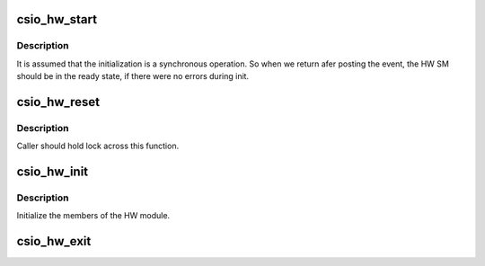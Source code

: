 .. -*- coding: utf-8; mode: rst -*-
.. src-file: drivers/scsi/csiostor/csio_hw.c

.. _`csio_hw_start`:

csio_hw_start
=============

.. c:function:: int csio_hw_start(struct csio_hw *hw)

    Kicks off the HW State machine

    :param struct csio_hw \*hw:
        Pointer to HW module.

.. _`csio_hw_start.description`:

Description
-----------

It is assumed that the initialization is a synchronous operation.
So when we return afer posting the event, the HW SM should be in
the ready state, if there were no errors during init.

.. _`csio_hw_reset`:

csio_hw_reset
=============

.. c:function:: int csio_hw_reset(struct csio_hw *hw)

    Reset the hardware

    :param struct csio_hw \*hw:
        HW module.

.. _`csio_hw_reset.description`:

Description
-----------

Caller should hold lock across this function.

.. _`csio_hw_init`:

csio_hw_init
============

.. c:function:: int csio_hw_init(struct csio_hw *hw)

    Initialize HW module.

    :param struct csio_hw \*hw:
        Pointer to HW module.

.. _`csio_hw_init.description`:

Description
-----------

Initialize the members of the HW module.

.. _`csio_hw_exit`:

csio_hw_exit
============

.. c:function:: void csio_hw_exit(struct csio_hw *hw)

    Un-initialize HW module.

    :param struct csio_hw \*hw:
        Pointer to HW module.

.. This file was automatic generated / don't edit.

